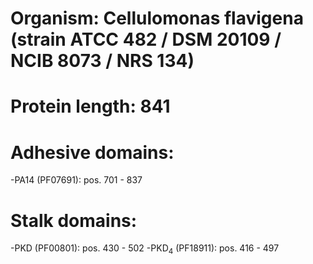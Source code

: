 * Organism: Cellulomonas flavigena (strain ATCC 482 / DSM 20109 / NCIB 8073 / NRS 134)
* Protein length: 841
* Adhesive domains:
-PA14 (PF07691): pos. 701 - 837
* Stalk domains:
-PKD (PF00801): pos. 430 - 502
-PKD_4 (PF18911): pos. 416 - 497


